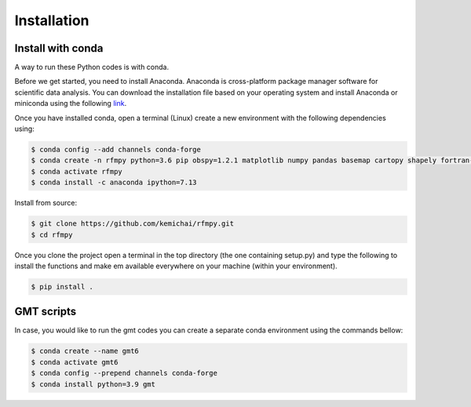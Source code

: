 Installation
==============

Install with conda
~~~~~~~~~~~~
A way to run these Python codes is with conda.

Before we get started, you need to install Anaconda.
Anaconda is cross-platform package manager software for scientific data analysis.
You can download the installation file based on your operating system and install Anaconda or
miniconda using the following `link <https://docs.conda.io/en/latest/miniconda.html>`__.

Once you have installed conda, open a terminal (Linux)
create a new environment with the following dependencies using:


.. code:: bash

   $ conda config --add channels conda-forge
   $ conda create -n rfmpy python=3.6 pip obspy=1.2.1 matplotlib numpy pandas basemap cartopy shapely fortran-compiler
   $ conda activate rfmpy
   $ conda install -c anaconda ipython=7.13


Install from source:

.. code:: bash

   $ git clone https://github.com/kemichai/rfmpy.git
   $ cd rfmpy

Once you clone the project open a terminal in the
top directory (the one containing setup.py) and type the
following to install the functions and make em available everywhere on your machine (within your environment).

.. code:: bash

   $ pip install .


GMT scripts
~~~~~~~~~~~~
In case, you would like to run the gmt codes you can create a separate conda environment using the
commands bellow:

.. code:: bash

   $ conda create --name gmt6
   $ conda activate gmt6
   $ conda config --prepend channels conda-forge
   $ conda install python=3.9 gmt


